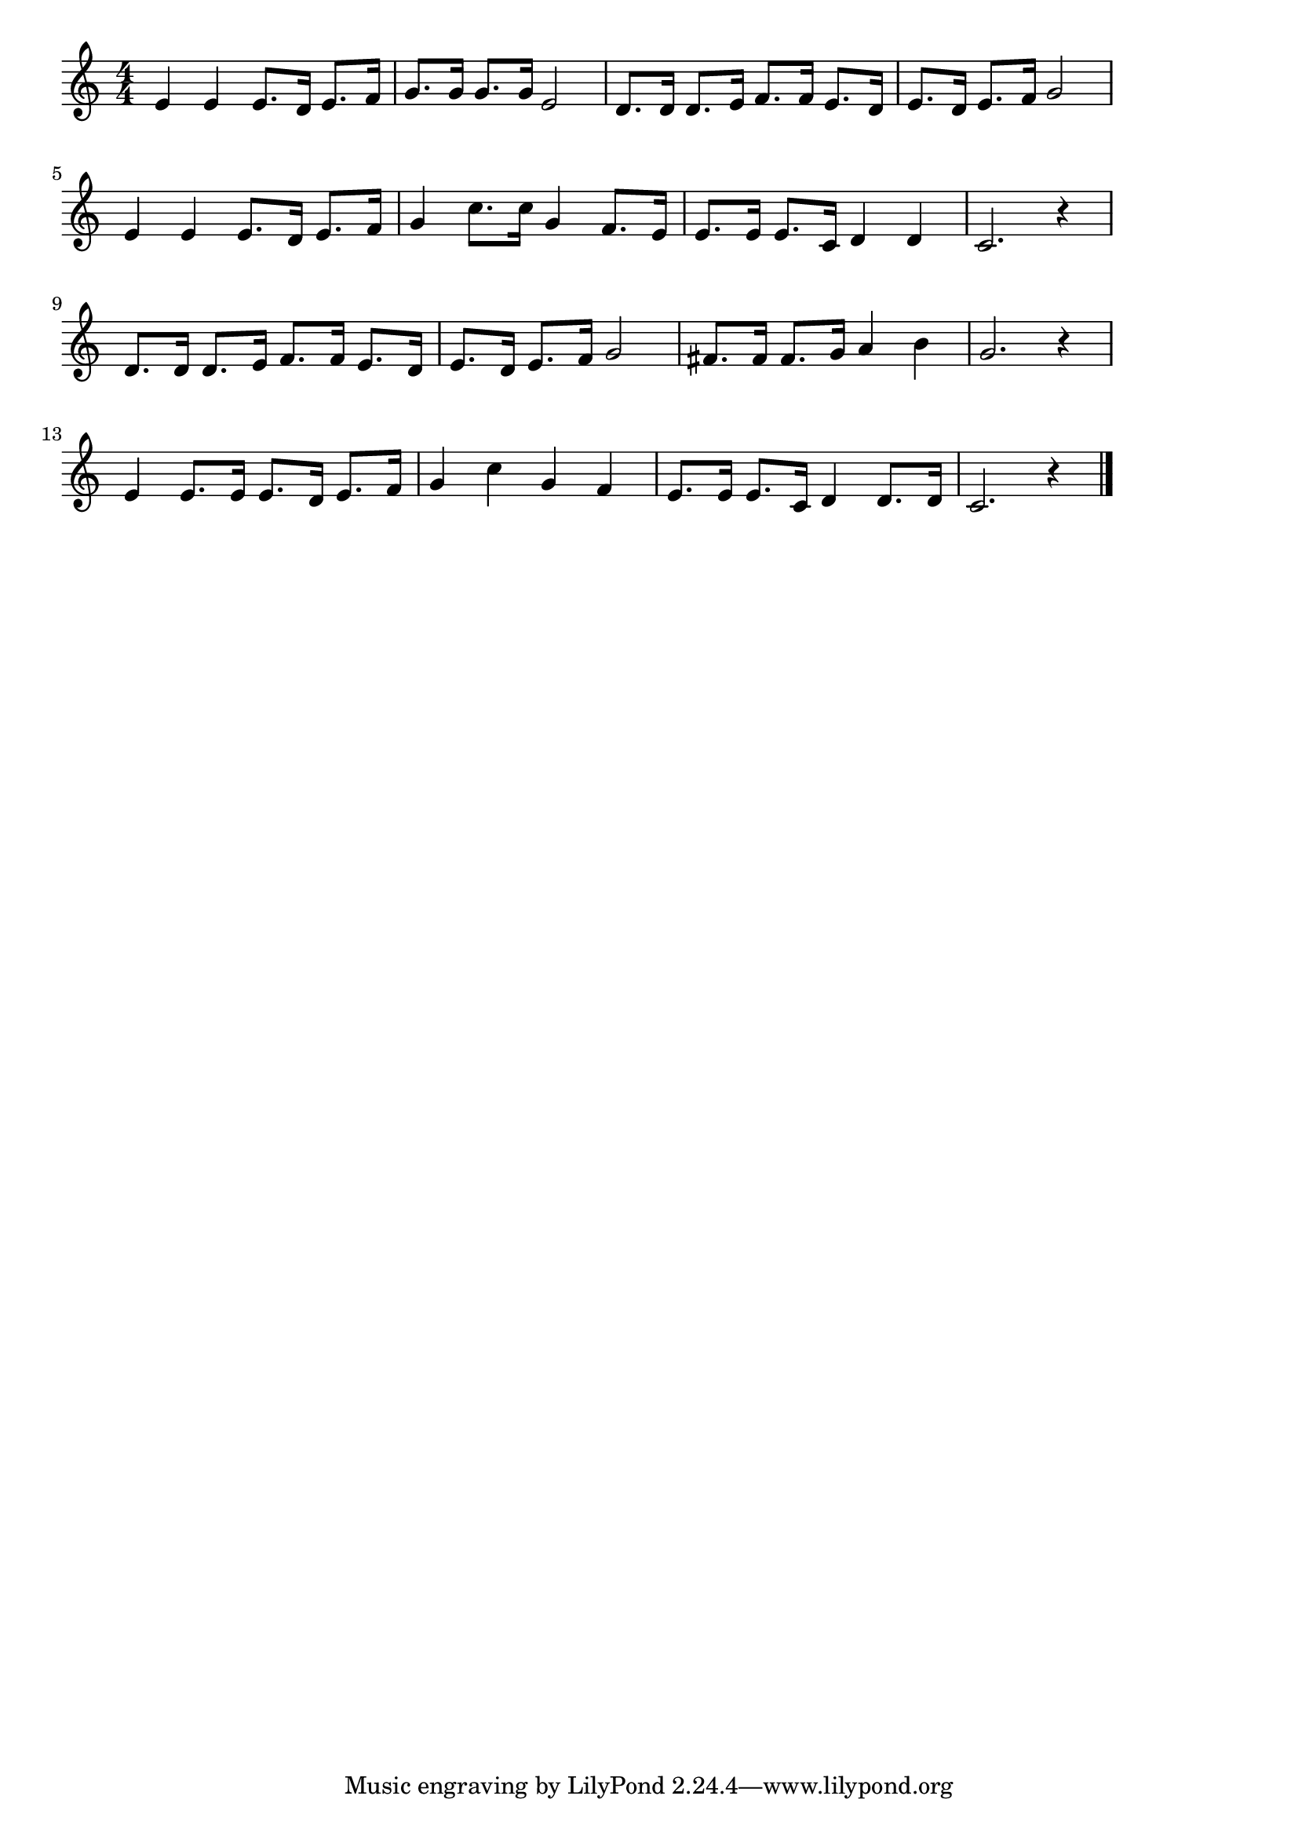 \version "2.18.2"

% たばこやの娘(むこうよこちょうのたばこやの)
% \index{たばこ@たばこやの娘(むこうよこちょうのたばこやの)}

\score {

\layout {
line-width = #170
indent = 0\mm
}

\relative c' {
\key c \major
\time 4/4
\set Score.tempoHideNote = ##t
\tempo 4=120
\numericTimeSignature

e4 e e8. d16 e8. f16 |
g8. g16 g8. g16 e2 |
d8. d16 d8. e16 f8. f16 e8. d16 |
e8. d16 e8. f16 g2 |
\break
e4 e e8. d16 e8. f16 |
g4 c8. c16 g4 f8. e16 |
e8. e16 e8. c16 d4 d |
c2. r4 |
\break
d8. d16 d8. e16 f8. f16 e8. d16 |
e8. d16 e8. f16 g2 |
fis8. fis16 fis8. g16 a4 b |
g2. r4 |
\break
e4 e8. e16 e8. d16 e8. f16 |
g4 c g f |
e8. e16 e8. c16 d4 d8. d16 |
c2. r4 |


\bar "|."
}

\midi {}

}